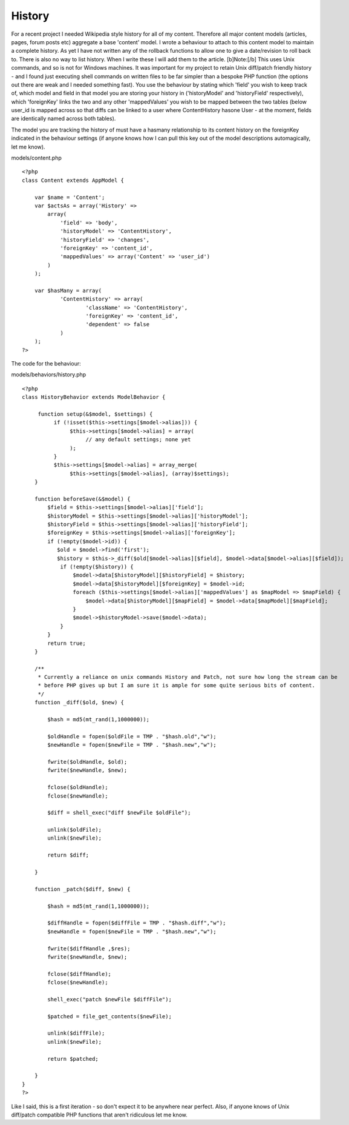 History
=======

For a recent project I needed Wikipedia style history for all of my
content. Therefore all major content models (articles, pages, forum
posts etc) aggregate a base 'content' model. I wrote a behaviour to
attach to this content model to maintain a complete history. As yet I
have not written any of the rollback functions to allow one to give a
date/revision to roll back to. There is also no way to list history.
When I write these I will add them to the article. [b]Note:[/b] This
uses Unix commands, and so is not for Windows machines. It was
important for my project to retain Unix diff/patch friendly history -
and I found just executing shell commands on written files to be far
simpler than a bespoke PHP function (the options out there are weak
and I needed something fast).
You use the behaviour by stating which 'field' you wish to keep track
of, which model and field in that model you are storing your history
in ('historyModel' and 'historyField' respectively), which
'foreignKey' links the two and any other 'mappedValues' you wish to be
mapped between the two tables (below user_id is mapped across so that
diffs can be linked to a user where ContentHistory hasone User - at
the moment, fields are identically named across both tables).

The model you are tracking the history of must have a hasmany
relationship to its content history on the foreignKey indicated in the
behaviour settings (if anyone knows how I can pull this key out of the
model descriptions automagically, let me know).

models/content.php

::

    <?php
    class Content extends AppModel {
    
    	var $name = 'Content';
    	var $actsAs = array('History' => 
    	    array(
    	        'field' => 'body',
    	        'historyModel' => 'ContentHistory',
    	        'historyField' => 'changes',
    	        'foreignKey' => 'content_id',
    	        'mappedValues' => array('Content' => 'user_id')
    	    )
    	);
    
    	var $hasMany = array(
    		'ContentHistory' => array(
    			'className' => 'ContentHistory',
    			'foreignKey' => 'content_id',
    			'dependent' => false
    		)
    	);
    ?>

The code for the behaviour:

models/behaviors/history.php

::

    <?php
    class HistoryBehavior extends ModelBehavior {
        
         function setup(&$model, $settings) {
              if (!isset($this->settings[$model->alias])) {
                   $this->settings[$model->alias] = array(
                        // any default settings; none yet
                   );
              }
              $this->settings[$model->alias] = array_merge(
                   $this->settings[$model->alias], (array)$settings);
        }
        
        function beforeSave(&$model) {
            $field = $this->settings[$model->alias]['field'];
            $historyModel = $this->settings[$model->alias]['historyModel'];
            $historyField = $this->settings[$model->alias]['historyField'];
            $foreignKey = $this->settings[$model->alias]['foreignKey'];
            if (!empty($model->id)) {
               $old = $model->find('first');
               $history = $this->_diff($old[$model->alias][$field], $model->data[$model->alias][$field]);
                if (!empty($history)) {
                    $model->data[$historyModel][$historyField] = $history;
                    $model->data[$historyModel][$foreignKey] = $model->id;
                    foreach ($this->settings[$model->alias]['mappedValues'] as $mapModel => $mapField) {
                        $model->data[$historyModel][$mapField] = $model->data[$mapModel][$mapField];
                    }
                    $model->$historyModel->save($model->data);
                }
            }
            return true;
        }
    	
        /**
         * Currently a reliance on unix commands History and Patch, not sure how long the stream can be 
         * before PHP gives up but I am sure it is ample for some quite serious bits of content.
         */
        function _diff($old, $new) {
    
            $hash = md5(mt_rand(1,1000000));
    
            $oldHandle = fopen($oldFile = TMP . "$hash.old","w");
            $newHandle = fopen($newFile = TMP . "$hash.new","w");
    
            fwrite($oldHandle, $old);
            fwrite($newHandle, $new);
    
            fclose($oldHandle);
            fclose($newHandle);
    
            $diff = shell_exec("diff $newFile $oldFile");
    
            unlink($oldFile);
            unlink($newFile);
    
            return $diff;
    
        }
    
        function _patch($diff, $new) {
    
            $hash = md5(mt_rand(1,1000000));
    
            $diffHandle = fopen($diffFile = TMP . "$hash.diff","w");
            $newHandle = fopen($newFile = TMP . "$hash.new","w");
    
            fwrite($diffHandle ,$res);
            fwrite($newHandle, $new);
    
            fclose($diffHandle);
            fclose($newHandle);
    
            shell_exec("patch $newFile $diffFile");
    
            $patched = file_get_contents($newFile);
    
            unlink($diffFile);
            unlink($newFile);
    
            return $patched;
    
        }
    }
    ?>

Like I said, this is a first iteration - so don't expect it to be
anywhere near perfect. Also, if anyone knows of Unix diff/patch
compatible PHP functions that aren't ridiculous let me know.


.. author:: adam_dunkley
.. categories:: articles, behaviors
.. tags:: history,diff,patch,Behaviors

